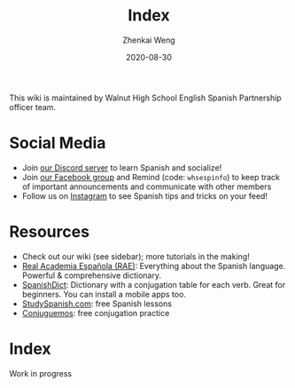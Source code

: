 #+TITLE: Index
#+AUTHOR: Zhenkai Weng
#+DATE: 2020-08-30
#+BEGIN_OPTIONS
#+STARTUP: hideblocks
#+STARTUP: overview
#+HUGO_BASE_DIR: .
#+HUGO_CUSTOM_FRONT_MATTER: :toc true
#+HUGO_SECTION: wiki
#+END_OPTIONS

This wiki is maintained by Walnut High School English Spanish Partnership officer team.

* Social Media
- Join [[https://discord.gg/hEqk9s3][our Discord server]] to learn Spanish and socialize!
- Join [[https://www.facebook.com/groups/530100647719173/][our Facebook group]] and Remind (code: =whsespinfo=) to keep track of important announcements and communicate with other members
- Follow us on [[https://www.instagram.com/whsespclub/][Instagram]] to see Spanish tips and tricks on your feed!

* Resources
- Check out our wiki (see sidebar); more tutorials in the making!
- [[https://www.rae.es/][Real Academia Española (RAE)]]: Everything about the Spanish language. Powerful & comprehensive dictionary.
- [[https://spanishdict.com][SpanishDict]]: Dictionary with a conjugation table for each verb. Great for beginners. You can install a mobile apps too.
- [[https://studyspanish.com/][StudySpanish.com]]: free Spanish lessons
- [[https://conjuguemos.com/][Conjuguemos]]: free conjugation practice

* Index
Work in progress
